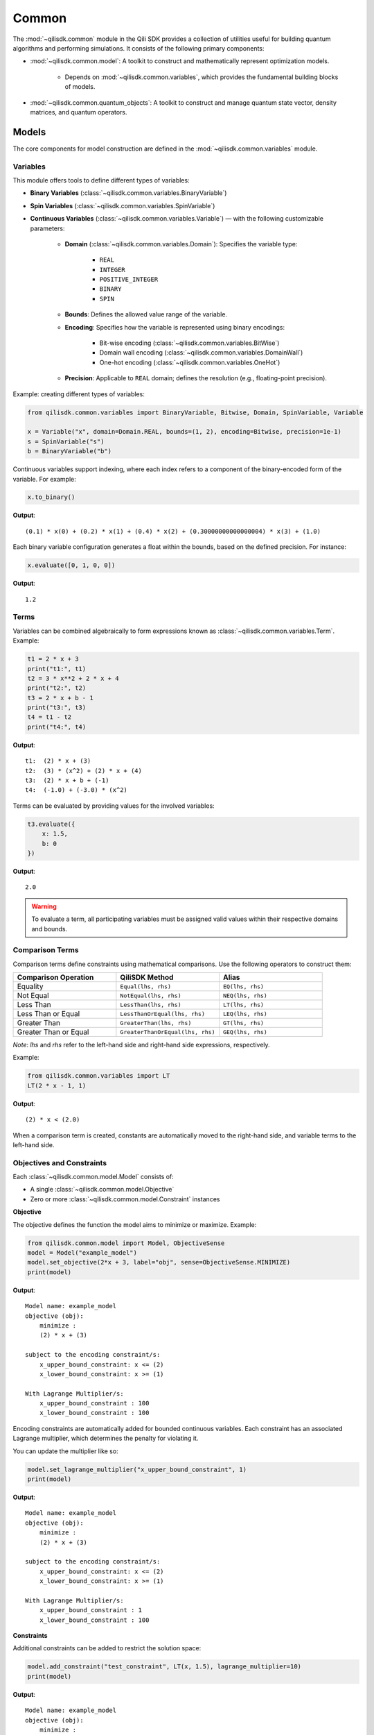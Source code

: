 Common
=============

The :mod:`~qilisdk.common` module in the Qili SDK provides a collection of utilities useful for building quantum algorithms and performing simulations. It consists of the following primary components:

- :mod:`~qilisdk.common.model`: A toolkit to construct and mathematically represent optimization models.

    - Depends on :mod:`~qilisdk.common.variables`, which provides the fundamental building blocks of models.
- :mod:`~qilisdk.common.quantum_objects`: A toolkit to construct and manage quantum state vector, density matrices, and quantum operators.


Models
------

The core components for model construction are defined in the :mod:`~qilisdk.common.variables` module.

Variables
^^^^^^^^^

This module offers tools to define different types of variables:

- **Binary Variables** (:class:`~qilisdk.common.variables.BinaryVariable`)
- **Spin Variables** (:class:`~qilisdk.common.variables.SpinVariable`)
- **Continuous Variables** (:class:`~qilisdk.common.variables.Variable`) — with the following customizable parameters:

    - **Domain** (:class:`~qilisdk.common.variables.Domain`): Specifies the variable type:

        - ``REAL``
        - ``INTEGER``
        - ``POSITIVE_INTEGER``
        - ``BINARY``
        - ``SPIN``
    - **Bounds**: Defines the allowed value range of the variable.
    - **Encoding**: Specifies how the variable is represented using binary encodings:

        - Bit-wise encoding (:class:`~qilisdk.common.variables.BitWise`)
        - Domain wall encoding (:class:`~qilisdk.common.variables.DomainWall`)
        - One-hot encoding (:class:`~qilisdk.common.variables.OneHot`)
    - **Precision**: Applicable to ``REAL`` domain; defines the resolution (e.g., floating-point precision).

Example: creating different types of variables:

.. code-block:: python

    from qilisdk.common.variables import BinaryVariable, Bitwise, Domain, SpinVariable, Variable

    x = Variable("x", domain=Domain.REAL, bounds=(1, 2), encoding=Bitwise, precision=1e-1)
    s = SpinVariable("s")
    b = BinaryVariable("b")

Continuous variables support indexing, where each index refers to a component of the binary-encoded form of the variable. For example:

.. code-block:: python

    x.to_binary()

**Output**:

::

    (0.1) * x(0) + (0.2) * x(1) + (0.4) * x(2) + (0.30000000000000004) * x(3) + (1.0)

Each binary variable configuration generates a float within the bounds, based on the defined precision. For instance:

.. code-block:: python

    x.evaluate([0, 1, 0, 0])

**Output**:

::

    1.2

Terms
^^^^^

Variables can be combined algebraically to form expressions known as :class:`~qilisdk.common.variables.Term`. Example:

.. code-block:: python

    t1 = 2 * x + 3
    print("t1:", t1)
    t2 = 3 * x**2 + 2 * x + 4
    print("t2:", t2)
    t3 = 2 * x + b - 1
    print("t3:", t3)
    t4 = t1 - t2
    print("t4:", t4)

**Output**:

::

    t1:  (2) * x + (3)
    t2:  (3) * (x^2) + (2) * x + (4)
    t3:  (2) * x + b + (-1)
    t4:  (-1.0) + (-3.0) * (x^2)

Terms can be evaluated by providing values for the involved variables:

.. code-block:: python

    t3.evaluate({
        x: 1.5,
        b: 0
    })

**Output**:

::

    2.0

.. warning::

   To evaluate a term, all participating variables must be assigned valid values within their respective domains and bounds.


Comparison Terms
^^^^^^^^^^^^^^^^

Comparison terms define constraints using mathematical comparisons. Use the following operators to construct them:

.. list-table::
   :class: longtable
   :header-rows: 1
   :widths: 20 20 20

   * - Comparison Operation
     - QiliSDK Method
     - Alias
   * - Equality
     - ``Equal(lhs, rhs)``
     - ``EQ(lhs, rhs)``
   * - Not Equal
     - ``NotEqual(lhs, rhs)``
     - ``NEQ(lhs, rhs)``
   * - Less Than
     - ``LessThan(lhs, rhs)``
     - ``LT(lhs, rhs)``
   * - Less Than or Equal
     - ``LessThanOrEqual(lhs, rhs)``
     - ``LEQ(lhs, rhs)``
   * - Greater Than
     - ``GreaterThan(lhs, rhs)``
     - ``GT(lhs, rhs)``
   * - Greater Than or Equal
     - ``GreaterThanOrEqual(lhs, rhs)``
     - ``GEQ(lhs, rhs)``

*Note*: `lhs` and `rhs` refer to the left-hand side and right-hand side expressions, respectively.

Example:

.. code-block:: python

    from qilisdk.common.variables import LT
    LT(2 * x - 1, 1)

**Output**:

::

    (2) * x < (2.0)

When a comparison term is created, constants are automatically moved to the right-hand side, and variable terms to the left-hand side.

Objectives and Constraints
^^^^^^^^^^^^^^^^^^^^^^^^^^

Each :class:`~qilisdk.common.model.Model` consists of:

- A single :class:`~qilisdk.common.model.Objective`
- Zero or more :class:`~qilisdk.common.model.Constraint` instances

**Objective**

The objective defines the function the model aims to minimize or maximize. Example:

.. code-block:: python

    from qilisdk.common.model import Model, ObjectiveSense
    model = Model("example_model")
    model.set_objective(2*x + 3, label="obj", sense=ObjectiveSense.MINIMIZE)
    print(model)

**Output**:

::

    Model name: example_model 
    objective (obj): 
        minimize : 
        (2) * x + (3) 

    subject to the encoding constraint/s: 
        x_upper_bound_constraint: x <= (2) 
        x_lower_bound_constraint: x >= (1) 
    
    With Lagrange Multiplier/s: 
        x_upper_bound_constraint : 100 
        x_lower_bound_constraint : 100 

Encoding constraints are automatically added for bounded continuous variables. Each constraint has an associated Lagrange multiplier, which determines the penalty for violating it.

You can update the multiplier like so:

.. code-block:: python

    model.set_lagrange_multiplier("x_upper_bound_constraint", 1)
    print(model)

**Output**:

::

    Model name: example_model 
    objective (obj): 
        minimize : 
        (2) * x + (3) 
        
    subject to the encoding constraint/s: 
        x_upper_bound_constraint: x <= (2) 
        x_lower_bound_constraint: x >= (1) 

    With Lagrange Multiplier/s: 
        x_upper_bound_constraint : 1 
        x_lower_bound_constraint : 100 

**Constraints**

Additional constraints can be added to restrict the solution space:

.. code-block:: python

    model.add_constraint("test_constraint", LT(x, 1.5), lagrange_multiplier=10)
    print(model)

**Output**:

::

    Model name: example_model 
    objective (obj): 
        minimize : 
        (2) * x + (3) 

    subject to the constraint/s: 
        test_constraint: x < (1.5) 

    subject to the encoding constraint/s: 
        x_upper_bound_constraint: x <= (2) 
        x_lower_bound_constraint: x >= (1) 

    With Lagrange Multiplier/s: 
        x_upper_bound_constraint : 1 
        x_lower_bound_constraint : 100 
        test_constraint : 10 


Evaluating a Model
^^^^^^^^^^^^^^^^^^

To evaluate a model, provide values for all involved variables:

.. code-block:: python

    model.evaluate({
        x: 1.4
    })

**Output**:

::

    {'obj': 5.8, 'test_constraint': 0.0}

The evaluation returns a dictionary with values for the objective and constraints. A constraint returns `0.0` if satisfied, or its Lagrange multiplier if violated.

For example:

.. code-block:: python

    model.evaluate({
        x: 2
    })

**Output**:

::

    {'obj': 7.0, 'test_constraint': 10.0}

QUBO Models
^^^^^^^^^^^

The :class:`~qilisdk.common.model.QUBO` subclass specializes in **Quadratic Unconstrained Binary Optimization** models, where every decision variable is binary and the objective function is at most quadratic.  Unlike general models, “hard” constraints are not maintained separately but are encoded directly into the objective as penalty terms.  The strength of each penalty is controlled by its associated Lagrange multiplier.

Why QUBO?
~~~~~~~~~~

- **Unconstrained form**: Many quantum annealers and specialized solvers accept only unconstrained binary quadratic forms, making QUBO the lingua franca of quantum optimization.  
- **Penalty encoding**: Instead of throwing away constraint structure, you transform each constraint into a quadratic penalty, preserving problem fidelity.  
- **Direct mapping**: Once in QUBO form, you can directly translate the problem to Ising/Hamiltonian terms for hardware execution.

Defining a QUBO
~~~~~~~~~~~~~~~

1. **Model creation**  

.. code-block::  python

    from qilisdk.common.model import QUBO, ObjectiveSense  
    model = QUBO("portfolio_selection")  

2. **Objective**  

.. code-block::  python
    
    # sum of weights x minus risk penalty
    model.set_objective(5 * x1 + 3 * x2 - 2 * x1 * x2,
                        label="return_minus_risk",
                        sense=ObjectiveSense.MAXIMIZE)

Adding Constraints as Penalties
~~~~~~~~~~~~~~~~~~~~~~~~~~~~~~~

Since QUBO is unconstrained, every constraint is converted into the objective via a **penalty term**:

- **Slack penalization** (default):  
    Introduce additional binary slack variables to turn inequalities into equalities, then square the residual.  
- **Unbalanced penalization**:  
    Directly penalize violation without slack variables using two weights (a, b) to scale positive and negative deviations differently [1]_.

.. warning::

   - If **transform_to_qubo=True**, your constraint **must be linear** (no quadratic terms), because it will be rewritten as (lhs-rhs)^2.  
   - If **transform_to_qubo=False**, you assume the constraint is already a valid quadratic penalty, and it will be added verbatim.

Example: Slack Penalization
'''''''''''''''''''''''''''

.. code-block:: python

    from qilisdk.common.model import QUBO, ObjectiveSense
    from qilisdk.common.variables import BinaryVariable, LT

    b = BinaryVariable("b")
    model = QUBO("slack_example")
    model.set_objective(2 * b + 1,
                        label="obj",
                        sense=ObjectiveSense.MINIMIZE)

    # Enforce b <= 0.5 via slack, squared penalty in objective
    model.add_constraint("c1",
                        LT(b, 0.5),
                        lagrange_multiplier=10,
                        penalization="slack",
                        transform_to_qubo=True)

    print(model.qubo_objective)

**Output**::

    obj: (2) * b + (1) + 10 * (b - slack_c1(0) - 0.5)**2



Example: Unbalanced Penalization
''''''''''''''''''''''''''''''''

.. code-block:: python

    model = QUBO("unbalanced_example")
    model.set_objective(2 * b + 1,
                        label="obj",
                        sense=ObjectiveSense.MINIMIZE)

    # Penalize only violations above 0.5 more heavily than below
    model.add_constraint("c1",
                        LT(b, 0.5),
                        lagrange_multiplier=1,
                        penalization="unbalanced",
                        parameters=[2.0, 5.0],
                        transform_to_qubo=True)

    print(model.qubo_objective)

**Output**::

    obj: (2) * b + (1) + 2.0 * max(0, b - 0.5) + 5.0 * max(0.5 - b, 0)


Interoperability
~~~~~~~~~~~~~~~~

- **Convert any Model to QUBO**
    If you have a generic :class:`~qilisdk.common.model.Model` with only linear/quadratic terms, you can automatically produce a QUBO:  

    .. code-block:: python

        qubo_model = model.to_qubo()

- **Export to Hamiltonian**  
    Once in QUBO form, translate directly into an analog Ising Hamiltonian for simulation or hardware:  

    .. code-block:: python

        from qilisdk.analog.hamiltonian import Hamiltonian
        h = qubo_model.to_hamiltonian()

    .. [1] Montañez-Barrera, Jhon Alejandro, et al. "Unbalanced penalization: A new approach to encode inequality constraints of combinatorial problems for quantum optimization algorithms." Quantum Science and Technology 9.2 (2024): 025022.

Quantum Objects
---------------

The :mod:`~qilisdk.common.quantum_objects` module defines the :class:`~qilisdk.common.quantum_objects.QTensor` class and related helpers for representing and manipulating quantum states and operators in sparse form.

The :class:`~qilisdk.common.quantum_objects.QTensor` wraps a dense NumPy array or SciPy sparse matrix into a CSR-format sparse matrix, and can represent:

- **Kets** (column vectors of shape ``(2**N, 1)``)  
- **Bras** (row vectors of shape ``(1, 2**N)`` or ``(2**N,)``)  
- **Operators / Density Matrices** (square matrices of shape ``(2**N, 2**N)``)  
- **Scalars** (``(1, 1)`` matrices)  

Examples of creating various quantum objects:

.. code-block:: python

    import numpy as np
    from qilisdk.common.quantum_objects import QTensor

    # 1‑qubit |0> ket
    psi_ket = QTensor(np.array([[1], [0]]))
    print("Ket:", psi_ket.dense, "is_ket?", psi_ket.is_ket())
    print("-" * 20)

    # 1‑qubit <0| bra
    psi_bra = QTensor(np.array([1, 0]))
    print("Bra:", psi_bra.dense, "is_bra?", psi_bra.is_bra())
    print("-" * 20)

    # Density matrix |0><0|
    rho = QTensor(np.array([[1, 0], [0, 0]]))
    print("Density matrix:\n", rho.dense, "is_density_matrix?", rho.is_density_matrix())
    print("-" * 20)

    # Scalar 0.5
    scalar = QTensor(np.array([[0.5]]))
    print("Scalar:", scalar.dense, "is_scalar?", scalar.is_scalar())

**Output**

::

    Ket: [[1]
    [0]] is_ket? True
    --------------------
    Bra: [[1 0]] is_bra? True
    --------------------
    Density matrix:
    [[1 0]
    [0 0]] is_density_matrix? True
    --------------------
    Scalar: [[0.5]] is_scalar? True

Helper constructors
^^^^^^^^^^^^^^^^^^^

.. code-block:: python

    from qilisdk.common.quantum_objects import ket, bra, basis_state

    # Single‑qubit
    print("ket(0):", ket(0).dense, "is_ket?", ket(0).is_ket())
    print("bra(1):", bra(1).dense, "is_bra?", bra(1).is_bra())

    # Fock basis in N=4 Hilbert space
    print("basis_state(2,4):", basis_state(2, 4).dense, "shape:", basis_state(2,4).shape)

**Output**

::

    ket(0): [[1]
    [0]] is_ket? True
    bra(1): [[0 1]] is_bra? True
    basis_state(2,4): [[0]
    [0]
    [1]
    [0]] shape: (4, 1)

Quantum Object Properties & Operations
^^^^^^^^^^^^^^^^^^^^^^^^^^^^^^^^^^^^^^

All data are stored sparsely, but you can retrieve dense or sparse views:

- ``.data``: sparse :class:`scipy.sparse.csr_matrix`  
- ``.dense``: full NumPy array

Key methods:

- ``.adjoint()``: conjugate transpose  
- ``.expm()``: matrix exponential  
- ``.norm(order=1)``: vector or matrix norm  
- ``.unit(order='tr')``: normalize to unit norm  
- ``.ptrace(keep, dims=None)``: partial trace  


Examples:

.. code-block:: python

    import numpy as np
    from qilisdk.common.quantum_objects import QTensor

    # Adjoint of a non-Hermitian operator
    A = QTensor(np.array([[1+1j, 2], [3, 4]]))
    A_dag = A.adjoint()
    print("A:\n", A.dense)
    print("A†:\n", A_dag.dense)

    # Matrix exponential of Pauli-X
    X = QTensor(np.array([[0, 1], [1, 0]]))
    expX = X.expm()
    print("exp(X):\n", np.round(expX.dense, 3))

    # Norm of a ket and a density matrix
    ket0 = QTensor(np.array([[1], [0]]))
    dm = ket0.to_density_matrix()
    print("||ket0|| =", ket0.norm())
    print("trace norm(dm) =", dm.norm(order='tr'))

    # Partial trace of a Bell state
    from qilisdk.common.quantum_objects import ket, tensor_prod
    bell = (tensor_prod([ket(0), ket(0)]) + tensor_prod([ket(1), ket(1)])).unit()
    rho_bell = bell.to_density_matrix()
    print("rho_bell:\n", rho_bell)
    rhoA = rho_bell.ptrace([0])
    print("rho_A:\n", rhoA.dense)

**Output**

::

    A:
    [[1.+1.j 2.+0.j]
    [3.+0.j 4.+0.j]]
    A†:
    [[1.-1.j 3.+0.j]
    [2.+0.j 4.+0.j]]
    exp(X):
    [[1.543 1.175]
    [1.175 1.543]]
    ||ket0|| = 1.0
    trace norm(dm) = 1.0
    rho_bell:
    [[0.5 0.  0.  0.5]
    [0.  0.  0.  0. ]
    [0.  0.  0.  0. ]
    [0.5 0.  0.  0.5]]
    rho_A:
    [[0.5 0. ]
    [0.  0.5]]


Extra Utilities
^^^^^^^^^^^^^^^

- **Tensor product** with :func:`~qilisdk.common.quantum_objects.tensor_prod`  
- **Expectation value** with :func:`~qilisdk.common.quantum_objects.expect_val`  

.. code-block:: python

    from qilisdk.common.quantum_objects import tensor_prod, expect_val, ket, QTensor
    import numpy as np

    # Two‑qubit Hadamard tensor
    H = QTensor(np.array([[1, 1], [1, -1]]) / np.sqrt(2))
    H2 = tensor_prod([H, H])
    print("H ⊗ H:\n", np.round(H2.dense, 3))

    # Expectation of Z⊗Z on |00>
    Z = QTensor(np.array([[1, 0], [0, -1]]))
    zz = tensor_prod([Z, Z])
    psi00 = tensor_prod([ket(0), ket(0)])
    rho00 = psi00.to_density_matrix()
    ev = expect_val(zz, rho00)
    print("⟨ZZ⟩ on |00> =", ev)

**Output**

::

    H ⊗ H:
    [[ 0.5  0.5  0.5  0.5]
    [ 0.5 -0.5  0.5 -0.5]
    [ 0.5  0.5 -0.5 -0.5]
    [ 0.5 -0.5 -0.5  0.5]]
    ⟨ZZ⟩ on |00> = 1.0
